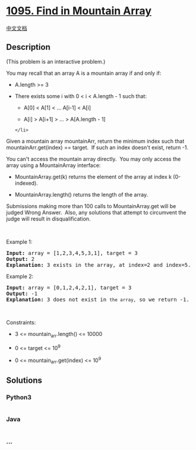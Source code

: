 * [[https://leetcode.com/problems/find-in-mountain-array][1095. Find in
Mountain Array]]
  :PROPERTIES:
  :CUSTOM_ID: find-in-mountain-array
  :END:
[[./solution/1000-1099/1095.Find in Mountain Array/README.org][中文文档]]

** Description
   :PROPERTIES:
   :CUSTOM_ID: description
   :END:

#+begin_html
  <p>
#+end_html

(This problem is an interactive problem.)

#+begin_html
  </p>
#+end_html

#+begin_html
  <p>
#+end_html

You may recall that an array A is a mountain array if and only if:

#+begin_html
  </p>
#+end_html

#+begin_html
  <ul>
#+end_html

#+begin_html
  <li>
#+end_html

A.length >= 3

#+begin_html
  </li>
#+end_html

#+begin_html
  <li>
#+end_html

There exists some i with 0 < i < A.length - 1 such that:

#+begin_html
  <ul>
#+end_html

#+begin_html
  <li>
#+end_html

A[0] < A[1] < ... A[i-1] < A[i]

#+begin_html
  </li>
#+end_html

#+begin_html
  <li>
#+end_html

A[i] > A[i+1] > ... > A[A.length - 1]

#+begin_html
  </li>
#+end_html

#+begin_html
  </ul>
#+end_html

#+begin_example
  </li>
#+end_example

#+begin_html
  </ul>
#+end_html

#+begin_html
  <p>
#+end_html

Given a mountain array mountainArr, return the minimum index such that
mountainArr.get(index) == target.  If such an index doesn't exist,
return -1.

#+begin_html
  </p>
#+end_html

#+begin_html
  <p>
#+end_html

You can't access the mountain array directly.  You may only access the
array using a MountainArray interface:

#+begin_html
  </p>
#+end_html

#+begin_html
  <ul>
#+end_html

#+begin_html
  <li>
#+end_html

MountainArray.get(k) returns the element of the array at index
k (0-indexed).

#+begin_html
  </li>
#+end_html

#+begin_html
  <li>
#+end_html

MountainArray.length() returns the length of the array.

#+begin_html
  </li>
#+end_html

#+begin_html
  </ul>
#+end_html

#+begin_html
  <p>
#+end_html

Submissions making more than 100 calls to MountainArray.get will be
judged Wrong Answer.  Also, any solutions that attempt to circumvent the
judge will result in disqualification.

#+begin_html
  </p>
#+end_html

#+begin_html
  <ol>
#+end_html

#+begin_html
  </ol>
#+end_html

#+begin_html
  <p>
#+end_html

 

#+begin_html
  </p>
#+end_html

#+begin_html
  <p>
#+end_html

Example 1:

#+begin_html
  </p>
#+end_html

#+begin_html
  <pre>
  <strong>Input:</strong> array = [1,2,3,4,5,3,1], target = 3
  <strong>Output:</strong> 2
  <strong>Explanation:</strong> 3 exists in the array, at index=2 and index=5. Return the minimum index, which is 2.</pre>
#+end_html

#+begin_html
  <p>
#+end_html

Example 2:

#+begin_html
  </p>
#+end_html

#+begin_html
  <pre>
  <strong>Input:</strong> array = [0,1,2,4,2,1], target = 3
  <strong>Output:</strong> -1
  <strong>Explanation:</strong> 3 does not exist in <code>the array,</code> so we return -1.
  </pre>
#+end_html

#+begin_html
  <p>
#+end_html

 

#+begin_html
  </p>
#+end_html

#+begin_html
  <p>
#+end_html

Constraints:

#+begin_html
  </p>
#+end_html

#+begin_html
  <ul>
#+end_html

#+begin_html
  <li>
#+end_html

3 <= mountain_arr.length() <= 10000

#+begin_html
  </li>
#+end_html

#+begin_html
  <li>
#+end_html

0 <= target <= 10^9

#+begin_html
  </li>
#+end_html

#+begin_html
  <li>
#+end_html

0 <= mountain_arr.get(index) <= 10^9

#+begin_html
  </li>
#+end_html

#+begin_html
  </ul>
#+end_html

** Solutions
   :PROPERTIES:
   :CUSTOM_ID: solutions
   :END:

#+begin_html
  <!-- tabs:start -->
#+end_html

*** *Python3*
    :PROPERTIES:
    :CUSTOM_ID: python3
    :END:
#+begin_src python
#+end_src

*** *Java*
    :PROPERTIES:
    :CUSTOM_ID: java
    :END:
#+begin_src java
#+end_src

*** *...*
    :PROPERTIES:
    :CUSTOM_ID: section
    :END:
#+begin_example
#+end_example

#+begin_html
  <!-- tabs:end -->
#+end_html
